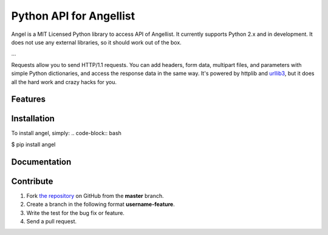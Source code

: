 Python API for Angellist 
=========================

Angel is a MIT Licensed Python library to access API of Angellist.
It currently supports Python 2.x and in development. It does not use
any external libraries, so it should work out of the box.


.. code-block:: pycon
  >>> angel = AngelList(config.CLIENT_ID, config.CLIENT_SECRET, config.ACCESS_TOKEN)

...

Requests allow you to send HTTP/1.1 requests. You can add headers, form data,
multipart files, and parameters with simple Python dictionaries, and access the
response data in the same way. It's powered by httplib and `urllib3
<https://github.com/shazow/urllib3>`_, but it does all the hard work and crazy
hacks for you.


Features
--------


Installation
------------

To install angel, simply:
.. code-block:: bash

$ pip install angel


Documentation
-------------


Contribute
----------
#. Fork `the repository`_ on GitHub from the **master** branch.
#. Create a branch in the following format **username-feature**.
#. Write the test for the bug fix or feature.
#. Send a pull request.

.. _`the repository`: http://github.com/bugra/angel-list

